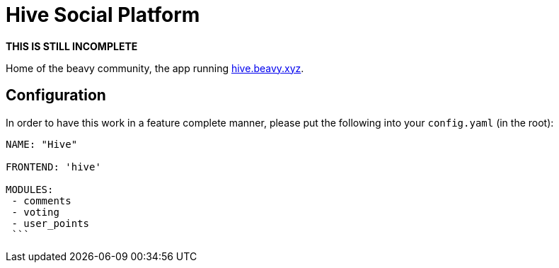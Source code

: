 = Hive Social Platform

**THIS IS STILL INCOMPLETE**

Home of the beavy community, the app running link:http://hive.beavy.xyz[hive.beavy.xyz].

== Configuration

In order to have this work in a feature complete manner, please put the following into your `config.yaml` (in the root):

```
NAME: "Hive"

FRONTEND: 'hive'

MODULES:
 - comments
 - voting
 - user_points
 ```
